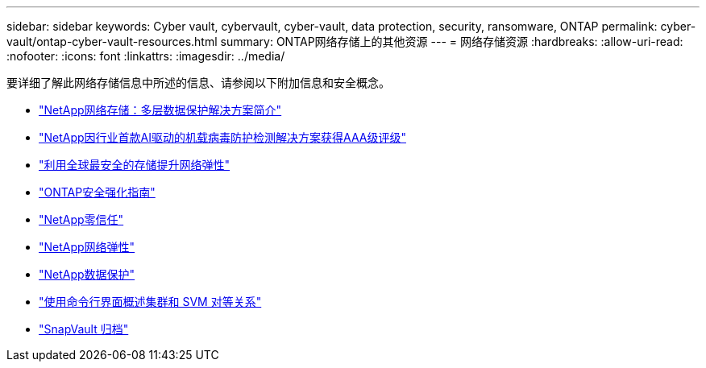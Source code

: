 ---
sidebar: sidebar 
keywords: Cyber vault, cybervault, cyber-vault, data protection, security, ransomware, ONTAP 
permalink: cyber-vault/ontap-cyber-vault-resources.html 
summary: ONTAP网络存储上的其他资源 
---
= 网络存储资源
:hardbreaks:
:allow-uri-read: 
:nofooter: 
:icons: font
:linkattrs: 
:imagesdir: ../media/


[role="lead"]
要详细了解此网络存储信息中所述的信息、请参阅以下附加信息和安全概念。

* link:https://www.netapp.com/pdf.html?item=/media/108397-sb-4289-netapp-cyber-vaulting.pdf["NetApp网络存储：多层数据保护解决方案简介"^]
* link:https://www.netapp.com/newsroom/press-releases/news-rel-20240626-477898/["NetApp因行业首款AI驱动的机载病毒防护检测解决方案获得AAA级评级"^]
* link:https://www.netapp.com/blog/unified-data-storage-for-the-ai-era/#article3["利用全球最安全的存储提升网络弹性"^]
* link:https://docs.netapp.com/us-en/ontap/ontap-security-hardening/security-hardening-overview.html["ONTAP安全强化指南"^]
* link:https://docs.netapp.com/us-en/ontap/zero-trust/zero-trust-overview.html["NetApp零信任"^]
* link:https://www.netapp.com/cyber-resilience/["NetApp网络弹性"^]
* link:https://www.netapp.com/cyber-resilience/data-protection/["NetApp数据保护"^]
* link:https://docs.netapp.com/us-en/ontap/peering/index.html["使用命令行界面概述集群和 SVM 对等关系"^]
* link:https://docs.netapp.com/us-en/ontap/concepts/snapvault-archiving-concept.html["SnapVault 归档"^]

